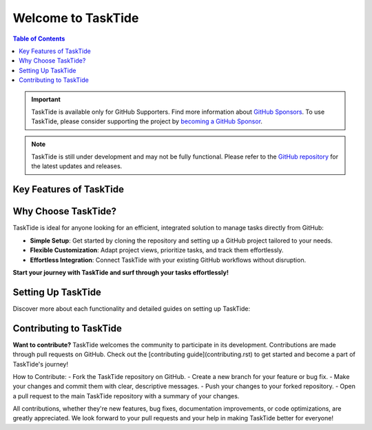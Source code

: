 .. TaskTide documentation master file

Welcome to TaskTide
=====================================

.. grid:: 2
   :gutter: 2

   .. grid-item::
      :columns: 3

      .. image:: _static/tasktide.png
         :alt: TaskTide Icon
         :width: 200px
         :class: sd-m-auto

   .. grid-item-card:: Welcome to TaskTide!
      :columns: 9

      TaskTide is a powerful **journal manager** designed to streamline the organization and management of tasks and notes directly **within GitHub**. By leveraging GitHub's issue tracking and project management capabilities, TaskTide provides an efficient way for individuals and teams to track progress, manage to-dos, and collaborate on diverse projects.


.. contents:: Table of Contents
   :local:
   :depth: 1

.. important::

   TaskTide is available only for GitHub Supporters. Find more information about `GitHub Sponsors <https://docs.github.com/en/sponsors>`_.
   To use TaskTide, please consider supporting the project by `becoming a GitHub Sponsor <https://github.com/sponsors/LorenzoMugnai>`_.

.. note::

   TaskTide is still under development and may not be fully functional. Please refer to the `GitHub repository <https://github.com/mug-n-ai/TaskTide>`_ for the latest updates and releases.

Key Features of TaskTide
------------------------

.. grid:: 2
   :gutter: 2

   .. grid-item-card:: Seamless Issue Synchronization

      .. raw:: html

         <i class="fa fa-sync" style="font-size: 24px; margin-right: 10px;"></i>

      Automatically sync assigned issues from multiple Git repositories into a designated project. This feature helps you keep track of all your tasks across different repositories without manual copying.

   .. grid-item-card:: Centralized Action Management

      .. raw:: html

         <i class="fa fa-tasks" style="font-size: 24px; margin-right: 10px;"></i>

      Collect and manage all actionable items and to-dos from issues and comments into one easily accessible location. This makes staying on top of your tasks simpler and more organized.

   .. grid-item-card:: Calendar Integration

      .. raw:: html

         <i class="fa fa-calendar" style="font-size: 24px; margin-right: 10px;"></i>

      Sync deadlines and due dates with Google Calendar to ensure you never miss an important task or deadline. Your workflow becomes more efficient and your schedule stays up-to-date.

   .. grid-item-card:: Collaborative by Design

      .. raw:: html

         <i class="fa fa-users" style="font-size: 24px; margin-right: 10px;"></i>

      Enhance teamwork by centralizing information and tracking all assigned issues from multiple sources. TaskTide is built with collaboration in mind, making it easy for teams to stay informed and productive.


Why Choose TaskTide?
--------------------

.. raw:: html

   <div id="carouselExample" class="carousel slide" data-bs-ride="carousel">
   <!-- Indicators (dots) -->
   <div class="carousel-indicators">
      <button type="button" data-bs-target="#carouselExample" data-bs-slide-to="0" class="active" aria-current="true" aria-label="Slide 1"></button>
      <button type="button" data-bs-target="#carouselExample" data-bs-slide-to="1" aria-label="Slide 2"></button>
      <button type="button" data-bs-target="#carouselExample" data-bs-slide-to="2" aria-label="Slide 3"></button>
   </div>
   <!-- Carousel content -->
   <div class="carousel-inner">
      <div class="carousel-item active">
         <img src="_static/example_proj.png" class="d-block w-100 carousel-img" alt="First slide">
      </div>
      <div class="carousel-item">
         <img src="_static/roadmap.png" class="d-block w-100 carousel-img" alt="Second slide">
      </div>
      <div class="carousel-item">
         <img src="_static/stats.png" class="d-block w-100 carousel-img" alt="Third slide">
      </div>
   </div>
   <!-- Navigation arrows -->
   <button class="carousel-control-prev" type="button" data-bs-target="#carouselExample" data-bs-slide="prev">
      <span class="carousel-control-prev-icon" aria-hidden="true"></span>
      <span class="visually-hidden">Previous</span>
   </button>
   <button class="carousel-control-next" type="button" data-bs-target="#carouselExample" data-bs-slide="next">
      <span class="carousel-control-next-icon" aria-hidden="true"></span>
      <span class="visually-hidden">Next</span>
   </button>
   </div>


.. .. image:: _static/example_proj.png
..    :width: 100%
..    :class: sd-rounded


.. .. image:: _static/changelog.png
..    :width: 100%
..    :class: sd-rounded

.. .. image:: _static/roadmap.png
..    :width: 100%
..    :class: sd-rounded

.. .. image:: _static/stats.png
..    :width: 100%
..    :class: sd-rounded


TaskTide is ideal for anyone looking for an efficient, integrated solution to manage tasks directly from GitHub:

- **Simple Setup**: Get started by cloning the repository and setting up a GitHub project tailored to your needs.
- **Flexible Customization**: Adapt project views, prioritize tasks, and track them effortlessly.
- **Effortless Integration**: Connect TaskTide with your existing GitHub workflows without disruption.

**Start your journey with TaskTide and surf through your tasks effortlessly!**

Setting Up TaskTide
---------------------

Discover more about each functionality and detailed guides on setting up TaskTide:

.. grid:: 2
   :gutter: 2

   .. grid-item-card:: Getting Started with TaskTide
      :link: getting_started
      :link-type: ref

      Learn how to set up TaskTide and start managing your tasks and issues directly from GitHub.


   .. grid-item-card:: Managing Issues with Projects
      :link: managing_issues
      :link-type: ref

      Learn how to visualize and manage your issues effectively using GitHub Projects integrated with TaskTide.

   .. grid-item-card:: Explore TaskTide functionalities
      :link: actions_guide
      :link-type: ref

      Explore how TaskTide centralizes actionable items from issues and comments to simplify your task management.

   .. grid-item-card:: Google Calendar Integration
      :link: calendar_integration
      :link-type: ref

      Set up TaskTide to sync deadlines with Google Calendar and keep track of your important dates.

Contributing to TaskTide
------------------------

**Want to contribute?** TaskTide welcomes the community to participate in its development. Contributions are made through pull requests on GitHub. Check out the [contributing guide](contributing.rst) to get started and become a part of TaskTide's journey!

How to Contribute:
- Fork the TaskTide repository on GitHub.
- Create a new branch for your feature or bug fix.
- Make your changes and commit them with clear, descriptive messages.
- Push your changes to your forked repository.
- Open a pull request to the main TaskTide repository with a summary of your changes.

All contributions, whether they're new features, bug fixes, documentation improvements, or code optimizations, are greatly appreciated. We look forward to your pull requests and your help in making TaskTide better for everyone!
